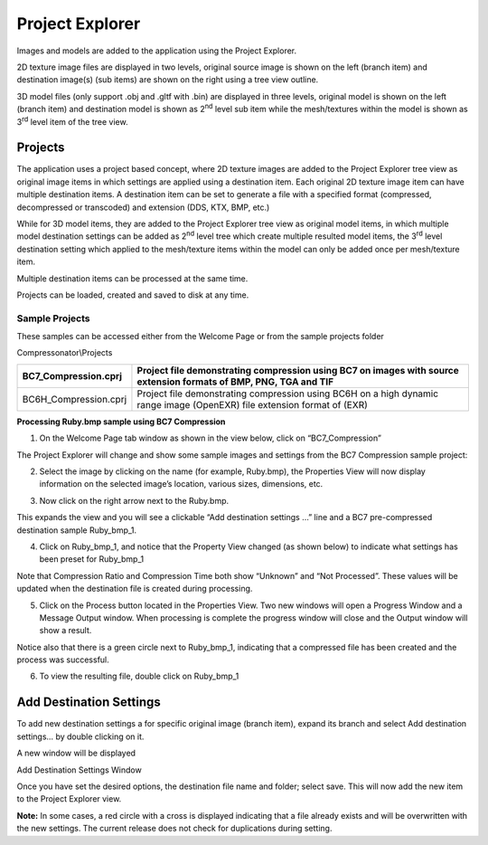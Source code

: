 ﻿Project Explorer
================

Images and models are added to the application using the Project Explorer.

2D texture image files are displayed in two levels, original source
image is shown on the left (branch item) and destination image(s) (sub
items) are shown on the right using a tree view outline.

3D model files (only support .obj and .gltf with .bin) are displayed in
three levels, original model is shown on the left (branch item) and
destination model is shown as 2\ :sup:`nd` level sub item while the
mesh/textures within the model is shown as 3\ :sup:`rd` level item of
the tree view.


Projects
--------

The application uses a project based concept, where 2D texture images
are added to the Project Explorer tree view as original image items in
which settings are applied using a destination item. Each original 2D
texture image item can have multiple destination items. A destination
item can be set to generate a file with a specified format (compressed,
decompressed or transcoded) and extension (DDS, KTX, BMP, etc.)

While for 3D model items, they are added to the Project Explorer tree
view as original model items, in which multiple model destination
settings can be added as 2\ :sup:`nd` level tree which create multiple
resulted model items, the 3\ :sup:`rd` level destination setting which
applied to the mesh/texture items within the model can only be added
once per mesh/texture item.

Multiple destination items can be processed at the same time.

Projects can be loaded, created and saved to disk at any time.

Sample Projects
~~~~~~~~~~~~~~~

These samples can be accessed either from the Welcome Page or from the
sample projects folder

Compressonator\\Projects

+--------------------------+----------------------------------------------------------------------------------------------------------------------------+
| BC7\_Compression.cprj    | Project file demonstrating compression using BC7 on images with source extension formats of BMP, PNG, TGA and TIF          |
+==========================+============================================================================================================================+
| BC6H\_Compression.cprj   | Project file demonstrating compression using BC6H on a high dynamic range image (OpenEXR) file extension format of (EXR)   |
+--------------------------+----------------------------------------------------------------------------------------------------------------------------+

**Processing Ruby.bmp sample using BC7 Compression**

1. On the Welcome Page tab window as shown in the view below, click on
   “BC7\_Compression”

\ |image40|

The Project Explorer will change and show some sample images and
settings from the BC7 Compression sample project:

|image41|

2. Select the image by clicking on the name (for example, Ruby.bmp), the
   Properties View will now display information on the selected image’s
   location, various sizes, dimensions, etc.

|image42|

3. Now click on the right arrow next to the Ruby.bmp.

|image43|

This expands the view and you will see a clickable “Add destination
settings …” line and a BC7 pre-compressed destination sample
Ruby\_bmp\_1.

|image44|

4. Click on Ruby\_bmp\_1, and notice that the Property View changed (as
   shown below) to indicate what settings has been preset for
   Ruby\_bmp\_1

|image45|

Note that Compression Ratio and Compression Time both show “Unknown” and
“Not Processed”. These values will be updated when the destination file
is created during processing.

5. Click on the Process button located in the Properties View. Two new
   windows will open a Progress Window and a Message Output window. When
   processing is complete the progress window will close and the Output
   window will show a result.

|image46|

Notice also that there is a green circle next to Ruby\_bmp\_1,
indicating that a compressed file has been created and the process was
successful.

|image47|

6. To view the resulting file, double click on Ruby\_bmp\_1

|image48|


Add Destination Settings
------------------------

To add new destination settings a for specific original image (branch
item), expand its branch and select Add destination settings… by double
clicking on it.

|image59|

A new window will be displayed

|image60|

Add Destination Settings Window

Once you have set the desired options, the destination file name and
folder; select save. This will now add the new item to the Project
Explorer view.

|image61|

**Note:** In some cases, a red circle with a cross is displayed
indicating that a file already exists and will be overwritten with the
new settings. The current release does not check for duplications during
setting.



.. |image40| image:: media/image43.png
.. |image41| image:: media/image44.png
.. |image42| image:: media/image45.png
.. |image43| image:: media/image46.png
.. |image44| image:: media/image47.png
.. |image45| image:: media/image48.png
.. |image46| image:: media/image49.png
.. |image47| image:: media/image50.png
.. |image48| image:: media/image51.png
.. |image59| image:: media/image65.png
.. |image60| image:: media/image66.png
.. |image61| image:: media/image67.png

